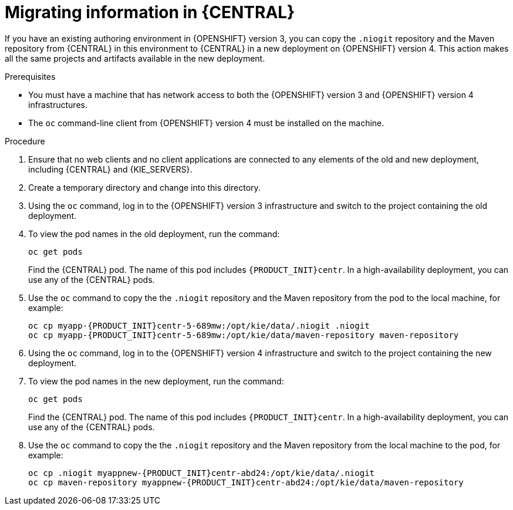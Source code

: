 [id='migration-ocp3-4-bc-proc-{context}']
= Migrating information in {CENTRAL}

If you have an existing authoring environment in {OPENSHIFT} version 3, you can copy the `.niogit` repository and the Maven repository from {CENTRAL} in this environment to {CENTRAL} in a new deployment on {OPENSHIFT} version 4. This action makes all the same projects and artifacts available in the new deployment.

.Prerequisites

* You must have a machine that has network access to both the {OPENSHIFT} version 3 and {OPENSHIFT} version 4 infrastructures.
* The `oc` command-line client from {OPENSHIFT} version 4 must be installed on the machine.

.Procedure

. Ensure that no web clients and no client applications are connected to any elements of the old and new deployment, including {CENTRAL} and {KIE_SERVERS}.
. Create a temporary directory and change into this directory.
. Using the `oc` command, log in to the {OPENSHIFT} version 3 infrastructure and switch to the project containing the old deployment.
. To view the pod names in the old deployment, run the command:
+
----
oc get pods
----
+
Find the {CENTRAL} pod. The name of this pod includes `{PRODUCT_INIT}centr`. In a high-availability deployment, you can use any of the {CENTRAL} pods.
+
. Use the `oc` command to copy the the `.niogit` repository and the Maven repository from the pod to the local machine, for example:
+
[subs="attributes,verbatim,macros,specialchars,replacements"]
----
oc cp myapp-{PRODUCT_INIT}centr-5-689mw:/opt/kie/data/.niogit .niogit
oc cp myapp-{PRODUCT_INIT}centr-5-689mw:/opt/kie/data/maven-repository maven-repository
----
+
. Using the `oc` command, log in to the {OPENSHIFT} version 4 infrastructure and switch to the project containing the new deployment.
. To view the pod names in the new deployment, run the command:
+
----
oc get pods
----
+
Find the {CENTRAL} pod. The name of this pod includes `{PRODUCT_INIT}centr`. In a high-availability deployment, you can use any of the {CENTRAL} pods.
+
. Use the `oc` command to copy the the `.niogit` repository and the Maven repository from the local machine to the pod, for example:
+
[subs="attributes,verbatim,macros,specialchars,replacements"]
----
oc cp .niogit myappnew-{PRODUCT_INIT}centr-abd24:/opt/kie/data/.niogit
oc cp maven-repository myappnew-{PRODUCT_INIT}centr-abd24:/opt/kie/data/maven-repository
----
